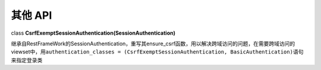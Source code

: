 其他 API
========

class **CsrfExemptSessionAuthentication(SessionAuthentication)**

继承自RestFrameWork的SessionAuthentication，重写其ensure\_csrf函数，用以解决跨域访问的问题，在需要跨域访问的viewset中，用\ ``authentication_classes = (CsrfExemptSessionAuthentication, BasicAuthentication)``\ 语句来指定登录类
